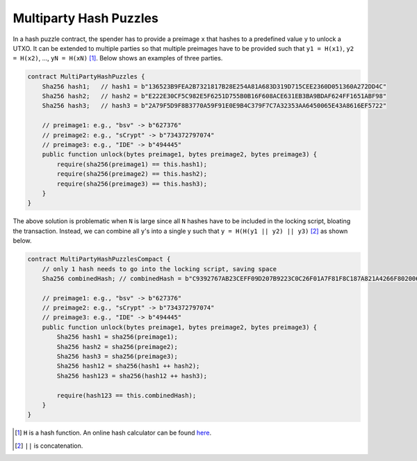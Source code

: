 =======================
Multiparty Hash Puzzles
=======================

In a hash puzzle contract, the spender has to provide a preimage ``x`` that hashes to a predefined value ``y`` to unlock a UTXO. It can be
extended to multiple parties so that multiple preimages have to be provided such that ``y1 = H(x1)``, ``y2 = H(x2)``, ..., ``yN = H(xN)`` [#]_. Below shows an examples of three parties.

.. code-block:: solidity

    contract MultiPartyHashPuzzles {
        Sha256 hash1;   // hash1 = b"136523B9FEA2B7321817B28E254A81A683D319D715CEE2360D051360A272DD4C"
        Sha256 hash2;   // hash2 = b"E222E30CF5C982E5F6251D755B0B16F608ACE631EB3BA9BDAF624FF1651ABF98"
        Sha256 hash3;   // hash3 = b"2A79F5D9F8B3770A59F91E0E9B4C379F7C7A32353AA6450065E43A8616EF5722"
        
        // preimage1: e.g., "bsv" -> b"627376"
        // preimage2: e.g., "sCrypt" -> b"734372797074"
        // preimage3: e.g., "IDE" -> b"494445"
        public function unlock(bytes preimage1, bytes preimage2, bytes preimage3) {
            require(sha256(preimage1) == this.hash1);
            require(sha256(preimage2) == this.hash2);
            require(sha256(preimage3) == this.hash3);
        }
    }


The above solution is problematic when ``N`` is large since all ``N`` hashes have to be included in the locking script, bloating the transaction. 
Instead, we can combine all ``y``'s into a single y such that ``y = H(H(y1 || y2) || y3)`` [#]_ as shown below.

.. code-block:: solidity

    contract MultiPartyHashPuzzlesCompact {
        // only 1 hash needs to go into the locking script, saving space
        Sha256 combinedHash; // combinedHash = b"C9392767AB23CEFF09D207B9223C0C26F01A7F81F8C187A821A4266F8020064D"

        // preimage1: e.g., "bsv" -> b"627376"
        // preimage2: e.g., "sCrypt" -> b"734372797074"
        // preimage3: e.g., "IDE" -> b"494445"
        public function unlock(bytes preimage1, bytes preimage2, bytes preimage3) {
            Sha256 hash1 = sha256(preimage1);
            Sha256 hash2 = sha256(preimage2);
            Sha256 hash3 = sha256(preimage3);
            Sha256 hash12 = sha256(hash1 ++ hash2);
            Sha256 hash123 = sha256(hash12 ++ hash3);

            require(hash123 == this.combinedHash);
        }
    }


.. [#] ``H`` is a hash function. An online hash calculator can be found `here <https://www.pelock.com/products/hash-calculator>`_.
.. [#] ``||`` is concatenation.